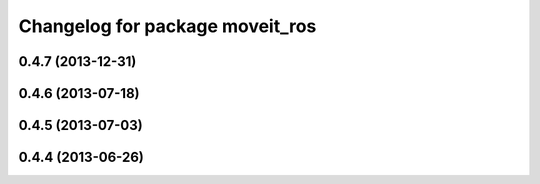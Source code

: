 ^^^^^^^^^^^^^^^^^^^^^^^^^^^^^^^^
Changelog for package moveit_ros
^^^^^^^^^^^^^^^^^^^^^^^^^^^^^^^^

0.4.7 (2013-12-31)
------------------

0.4.6 (2013-07-18)
------------------

0.4.5 (2013-07-03)
------------------

0.4.4 (2013-06-26)
------------------
